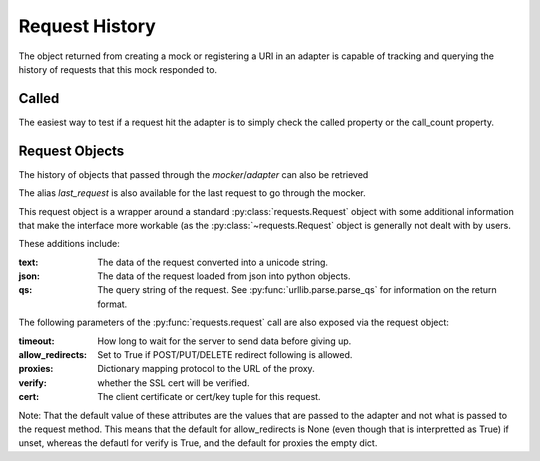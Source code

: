 ===============
Request History
===============

The object returned from creating a mock or registering a URI in an adapter is capable of tracking and querying the history of requests that this mock responded to.

Called
======

The easiest way to test if a request hit the adapter is to simply check the called property or the call_count property.

.. doctest::

    >>> import requests
    >>> import requests_mock

    >>> with requests_mock.mock() as m:
    ...     m.get('http://test.com, text='resp')
    ...     resp = requests.get('http://test.com')
    ...
    >>> m.called
    True
    >>> m.call_count
    1




Request Objects
===============

The history of objects that passed through the `mocker`/`adapter` can also be retrieved

.. doctest::

    >>> history = m.request_history
    >>> len(history)
    1
    >>> history[0].method
    'GET'
    >>> history[0].url
    'http://test.com/'

The alias `last_request` is also available for the last request to go through the mocker.

This request object is a wrapper around a standard :py:class:`requests.Request` object with some additional information that make the interface more workable (as the :py:class:`~requests.Request` object is generally not dealt with by users.

These additions include:

:text: The data of the request converted into a unicode string.
:json: The data of the request loaded from json into python objects.
:qs: The query string of the request. See :py:func:`urllib.parse.parse_qs` for information on the return format.

.. doctest::

    >>> m.last_request.qs.scheme
    'http'
    >>> m.last_request.qs.netloc
    'test.com'

The following parameters of the :py:func:`requests.request` call are also exposed via the request object:

:timeout: How long to wait for the server to send data before giving up.
:allow_redirects: Set to True if POST/PUT/DELETE redirect following is allowed.
:proxies: Dictionary mapping protocol to the URL of the proxy.
:verify: whether the SSL cert will be verified.
:cert: The client certificate or cert/key tuple for this request.

Note: That the default value of these attributes are the values that are passed to the adapter and not what is passed to the request method. This means that the default for allow_redirects is None (even though that is interpretted as True) if unset, whereas the defautl for verify is True, and the default for proxies the empty dict.
